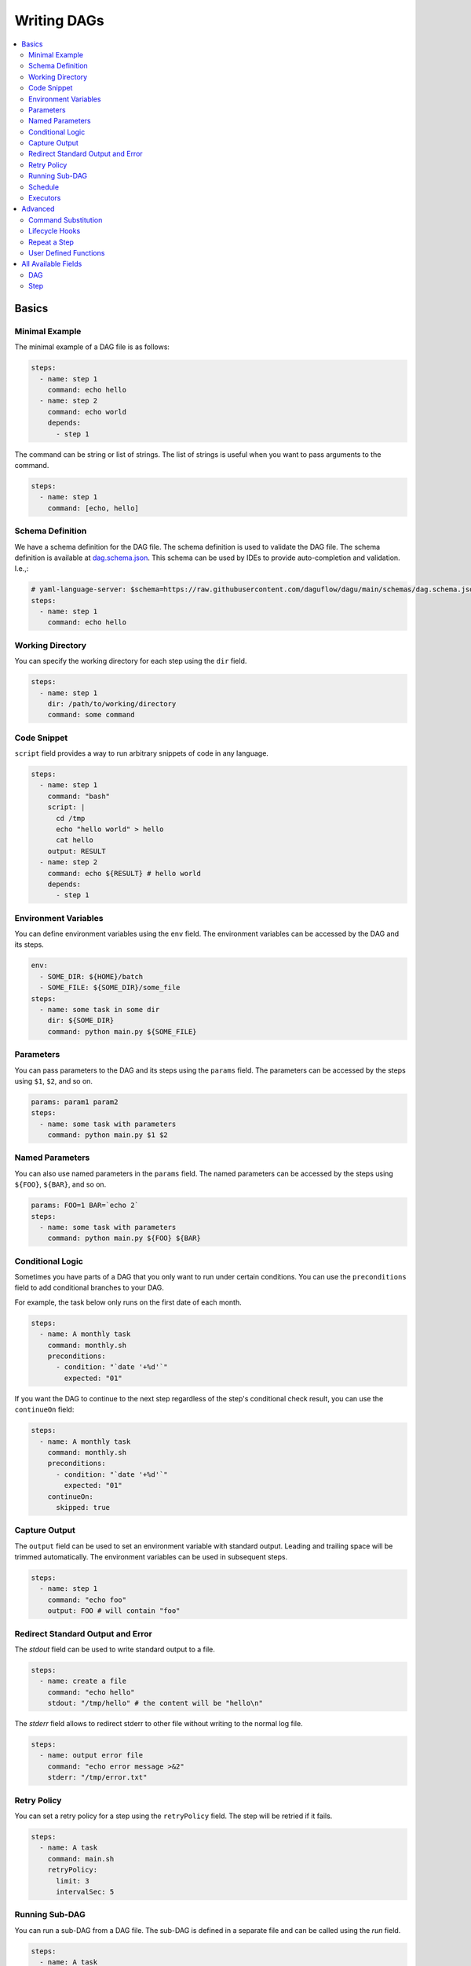 .. _Yaml Format:

Writing DAGs
==========================

.. contents::
    :local:

Basics
--------

Minimal Example
~~~~~~~~~~~~~~~~

The minimal example of a DAG file is as follows:

.. code-block:: yaml

  steps:
    - name: step 1
      command: echo hello
    - name: step 2
      command: echo world
      depends:
        - step 1

The command can be string or list of strings. The list of strings is useful when you want to pass arguments to the command.

.. code-block:: yaml

  steps:
    - name: step 1
      command: [echo, hello]

.. _specifying working dir:

Schema Definition
~~~~~~~~~~~~~~~~~~

We have a schema definition for the DAG file. The schema definition is used to validate the DAG file. The schema definition is available at `dag.schema.json <https://github.com/daguflow/dagu/blob/main/schemas/dag.schema.json>`_. This schema can be used by IDEs to provide auto-completion and validation. I.e.,:

.. code-block:: yaml

  # yaml-language-server: $schema=https://raw.githubusercontent.com/daguflow/dagu/main/schemas/dag.schema.json
  steps:
    - name: step 1
      command: echo hello

Working Directory
~~~~~~~~~~~~~~~~~~

You can specify the working directory for each step using the ``dir`` field.

.. code-block:: yaml

  steps:
    - name: step 1
      dir: /path/to/working/directory
      command: some command

Code Snippet
~~~~~~~~~~~~~

``script`` field provides a way to run arbitrary snippets of code in any language.

.. code-block:: yaml

  steps:
    - name: step 1
      command: "bash"
      script: |
        cd /tmp
        echo "hello world" > hello
        cat hello
      output: RESULT
    - name: step 2
      command: echo ${RESULT} # hello world
      depends:
        - step 1

Environment Variables
~~~~~~~~~~~~~~~~~~~~~~~

You can define environment variables using the ``env`` field. The environment variables can be accessed by the DAG and its steps.


.. code-block:: yaml

  env:
    - SOME_DIR: ${HOME}/batch
    - SOME_FILE: ${SOME_DIR}/some_file 
  steps:
    - name: some task in some dir
      dir: ${SOME_DIR}
      command: python main.py ${SOME_FILE}

Parameters
~~~~~~~~~~~

You can pass parameters to the DAG and its steps using the ``params`` field. The parameters can be accessed by the steps using ``$1``, ``$2``, and so on.

.. code-block:: yaml

  params: param1 param2
  steps:
    - name: some task with parameters
      command: python main.py $1 $2

Named Parameters
~~~~~~~~~~~~~~~~

You can also use named parameters in the ``params`` field. The named parameters can be accessed by the steps using ``${FOO}``, ``${BAR}``, and so on.

.. code-block:: yaml

  params: FOO=1 BAR=`echo 2`
  steps:
    - name: some task with parameters
      command: python main.py ${FOO} ${BAR}

Conditional Logic
~~~~~~~~~~~~~~~~~~

Sometimes you have parts of a DAG that you only want to run under certain conditions. You can use the ``preconditions`` field to add conditional branches to your DAG.

For example, the task below only runs on the first date of each month.

.. code-block:: yaml

  steps:
    - name: A monthly task
      command: monthly.sh
      preconditions:
        - condition: "`date '+%d'`"
          expected: "01"

If you want the DAG to continue to the next step regardless of the step's conditional check result, you can use the ``continueOn`` field:

.. code-block:: yaml

  steps:
    - name: A monthly task
      command: monthly.sh
      preconditions:
        - condition: "`date '+%d'`"
          expected: "01"
      continueOn:
        skipped: true

Capture Output
~~~~~~~~~~~~~~

The ``output`` field can be used to set an environment variable with standard output. Leading and trailing space will be trimmed automatically. The environment variables can be used in subsequent steps.

.. code-block:: yaml

  steps:
    - name: step 1
      command: "echo foo"
      output: FOO # will contain "foo"

Redirect Standard Output and Error
~~~~~~~~~~~~~~~~~~~~~~~~~~~~~~~~~~~~~~

The `stdout` field can be used to write standard output to a file.

.. code-block:: yaml

  steps:
    - name: create a file
      command: "echo hello"
      stdout: "/tmp/hello" # the content will be "hello\n"

The `stderr` field allows to redirect stderr to other file without writing to the normal log file.

.. code-block:: yaml

  steps:
    - name: output error file
      command: "echo error message >&2"
      stderr: "/tmp/error.txt"

Retry Policy
~~~~~~~~~~~~~

You can set a retry policy for a step using the ``retryPolicy`` field. The step will be retried if it fails.

.. code-block:: yaml

  steps:
    - name: A task
      command: main.sh
      retryPolicy:
        limit: 3
        intervalSec: 5

Running Sub-DAG
~~~~~~~~~~~~~~~~

You can run a sub-DAG from a DAG file. The sub-DAG is defined in a separate file and can be called using the `run` field.

.. code-block:: yaml

  steps:
    - name: A task
      run: <DAG file name>  # e.g., sub_dag, sub_dag.yaml, /path/to/sub_dag.yaml
      params: "FOO=BAR"     # optional


Schedule
~~~~~~~~~~

You can use the `schedule` field to schedule a DAG with Cron expression.

.. code-block:: yaml

  schedule: "5 4 * * *" # Run at 04:05.
  steps:
    - name: scheduled job
      command: job.sh

See :ref:`scheduler configuration` for more details.

Executors
~~~~~~~~~~

The `executor` field allows you to handle different types of tasks such as running Docker containers, making HTTP requests, and executing commands over SSH.

Please see :ref:`executors` for more details.

Advanced
--------

Command Substitution
~~~~~~~~~~~~~~~~~~~~~~~~~~~

You can use command substitution in field values. I.e., a string enclosed in backquotes (`) is evaluated as a command and replaced with the result of standard output.

.. code-block:: yaml

  env:
    TODAY: "`date '+%Y%m%d'`"
  steps:
    - name: hello
      command: "echo hello, today is ${TODAY}"

Lifecycle Hooks
~~~~~~~~~~~~~~~~

It is often desirable to take action when a specific event happens, for example, when a DAG fails. To achieve this, you can use `handlerOn` fields.

.. code-block:: yaml

  handlerOn:
    success:
      command: echo "succeeded!"
    cancel:
      command: echo "cancelled!"
    failure:
      command: echo "failed!"
    exit:
      command: echo "exited!"
  steps:
    - name: step1
      command: echo hello


Repeat a Step
~~~~~~~~~~~~~~

If you want a task to repeat execution at regular intervals, you can use the `repeatPolicy` field. If you want to stop the repeating task, you can use the `stop` command to gracefully stop the task.

.. code-block:: yaml

  steps:
    - name: A task
      command: main.sh
      repeatPolicy:
        repeat: true
        intervalSec: 60

User Defined Functions
~~~~~~~~~~~~~~~~~~~~~~~

You can define functions in the DAG file and call them in steps. The ``params`` field is required for functions. The ``args`` field is used to pass arguments to functions. The arguments can be command substitutions or environment variables.

.. code-block:: yaml

  functions:
    - name: my_function
      params: param1 param2
      command: python main.py $param1 $param2

  steps:
    - name: step 1
      call:
        function: my_function
        args:
          param1: 1
          param2: 2


All Available Fields
--------------------

DAG
~~~~

This section provides a comprehensive list of available fields that can be used to configure DAGs and their steps in detail. Each field serves a specific purpose, enabling granular control over how the DAG runs. The fields include:

- ``name``: The name of the DAG, which is optional. The default name is the name of the file.
- ``description``: A brief description of the DAG.
- ``schedule``: The execution schedule of the DAG in Cron expression format.
- ``group``: The group name to organize DAGs, which is optional.
- ``tags``: Free tags that can be used to categorize DAGs, separated by commas.
- ``env``: Environment variables that can be accessed by the DAG and its steps.
- ``logDir``: The directory where the standard output is written. The default value is ``${HOME}/.local/share/logs``.
- ``restartWaitSec``: The number of seconds to wait after the DAG process stops before restarting it.
- ``histRetentionDays``: The number of days to retain execution history (not for log files).
- ``timeout``: The timeout of the DAG, which is optional. Unit is seconds.
- ``delaySec``: The interval time in seconds between steps.
- ``maxActiveRuns``: The maximum number of parallel running steps.
- ``params``: The default parameters that can be referred to by ``$1``, ``$2``, and so on.
- ``preconditions``: The conditions that must be met before a DAG or step can run.
- ``mailOn``: Whether to send an email notification when a DAG or step fails or succeeds.
- ``MaxCleanUpTimeSec``: The maximum time to wait after sending a TERM signal to running steps before killing them.
- ``handlerOn``: The command to execute when a DAG or step succeeds, fails, cancels, or exits.
- ``steps``: A list of steps to execute in the DAG.

In addition, a global configuration file, ``$HOME/.config/dagu/base.yaml``, can be used to gather common settings, such as ``logDir`` or ``env``.

Example: 

.. code-block:: yaml

    name: DAG name
    description: run a DAG               
    schedule: "0 * * * *"                
    group: DailyJobs                     
    tags: example                        
    env:                                 
      - LOG_DIR: ${HOME}/logs
      - PATH: /usr/local/bin:${PATH}
    logDir: ${LOG_DIR}                   
    restartWaitSec: 60                   
    histRetentionDays: 3                 
    timeout: 3600
    delaySec: 1                          
    maxActiveRuns: 1                     
    params: param1 param2                
    preconditions:                       
      - condition: "`echo $2`"           
        expected: "param2"               
    mailOn:
      failure: true                      
      success: true                      
    MaxCleanUpTimeSec: 300               
    handlerOn:                           
      success:
        command: "echo succeed"          
      failure:
        command: "echo failed"           
      cancel:
        command: "echo canceled"         
      exit:
        command: "echo finished"         

Step
~~~~

Each step can have its own set of configurations, including:

- ``name``: The name of the step.
- ``description``: A brief description of the step.
- ``dir``: The working directory for the step.
- ``command``: The command and parameters to execute.
- ``stdout``: The file to which the standard output is written.
- ``output``: The variable to which the result is written.
- ``script``: The script to execute.
- ``signalOnStop``: The signal name (e.g., ``SIGINT``) to be sent when the process is stopped.
- ``mailOn``: Whether to send an email notification when the step fails or succeeds.
- ``continueOn``: Whether to continue to the next step, regardless of whether the step failed or not or the preconditions are met or not.
- ``retryPolicy``: The retry policy for the step.
- ``repeatPolicy``: The repeat policy for the step.
- ``preconditions``: The conditions that must be met before a step can run.
- ``depends``: The step depends on the other step.
- ``run``: The sub-DAG to run.
- ``params``: The parameters to pass to the sub-DAG.

Example:

.. code-block:: yaml

    steps:
      - name: some task                  
        description: some task           
        dir: ${HOME}/logs                
        command: bash                    
        stdout: /tmp/outfile
        output: RESULT_VARIABLE
        script: |
          echo "any script"
        signalOnStop: "SIGINT"           
        mailOn:
          failure: true                  
          success: true                  
        continueOn:
          failure: true                  
          skipped: true                  
        retryPolicy:                     
          limit: 2                       
          intervalSec: 5                 
        repeatPolicy:                    
          repeat: true                   
          intervalSec: 60                
        preconditions:                   
          - condition: "`echo $1`"       
            expected: "param1"
        depends:
          -  some task name step
        run: sub_dag
        params: "FOO=BAR"

